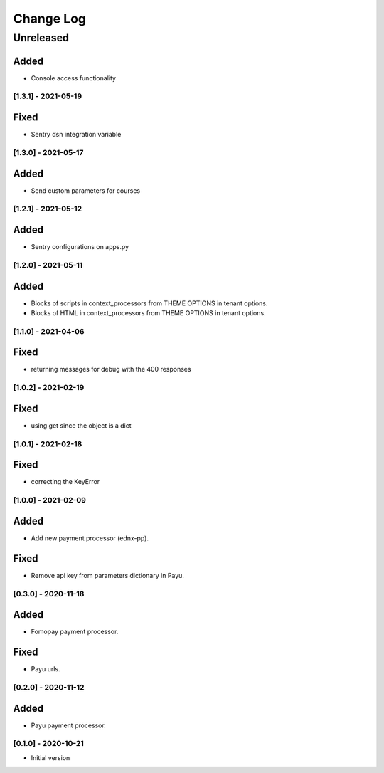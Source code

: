Change Log
==========

..
   All enhancements and patches to ecommerce_extensions will be documented
   in this file.  It adheres to the structure of http://keepachangelog.com/ ,
   but in reStructuredText instead of Markdown (for ease of incorporation into
   Sphinx documentation and the PyPI description).
   
   This project adheres to Semantic Versioning (http://semver.org/).
.. There should always be an "Unreleased" section for changes pending release.
Unreleased
----------
Added
_____

* Console access functionality

[1.3.1] - 2021-05-19
~~~~~~~~~~~~~~~~~~~~~~~~~~~~~~~~~~~~~~~~~~~~~~~~

Fixed
_____

* Sentry dsn integration variable

[1.3.0] - 2021-05-17
~~~~~~~~~~~~~~~~~~~~~~~~~~~~~~~~~~~~~~~~~~~~~~~~

Added
_____

* Send custom parameters for courses


[1.2.1] - 2021-05-12
~~~~~~~~~~~~~~~~~~~~~~~~~~~~~~~~~~~~~~~~~~~~~~~~

Added
_____

* Sentry configurations on apps.py


[1.2.0] - 2021-05-11
~~~~~~~~~~~~~~~~~~~~~~~~~~~~~~~~~~~~~~~~~~~~~~~~

Added
_____

* Blocks of scripts in context_processors from THEME OPTIONS in tenant options.
* Blocks of HTML in context_processors from THEME OPTIONS in tenant options.


[1.1.0] - 2021-04-06
~~~~~~~~~~~~~~~~~~~~~~~~~~~~~~~~~~~~~~~~~~~~~~~~

Fixed
_____

* returning messages for debug with the 400 responses


[1.0.2] - 2021-02-19
~~~~~~~~~~~~~~~~~~~~~~~~~~~~~~~~~~~~~~~~~~~~~~~~

Fixed
_____

* using get since the object is a dict


[1.0.1] - 2021-02-18
~~~~~~~~~~~~~~~~~~~~~~~~~~~~~~~~~~~~~~~~~~~~~~~~

Fixed
_____

* correcting the KeyError


[1.0.0] - 2021-02-09
~~~~~~~~~~~~~~~~~~~~~~~~~~~~~~~~~~~~~~~~~~~~~~~~

Added
_____

* Add new payment processor (ednx-pp).

Fixed
_____

* Remove api key from parameters dictionary in Payu.


[0.3.0] - 2020-11-18
~~~~~~~~~~~~~~~~~~~~~~~~~~~~~~~~~~~~~~~~~~~~~~~~

Added
_____

* Fomopay payment processor.

Fixed
_____

* Payu urls.

[0.2.0] - 2020-11-12
~~~~~~~~~~~~~~~~~~~~~~~~~~~~~~~~~~~~~~~~~~~~~~~~

Added
_____

* Payu payment processor.


[0.1.0] - 2020-10-21
~~~~~~~~~~~~~~~~~~~~~~~~~~~~~~~~~~~~~~~~~~~~~~~~

* Initial version
